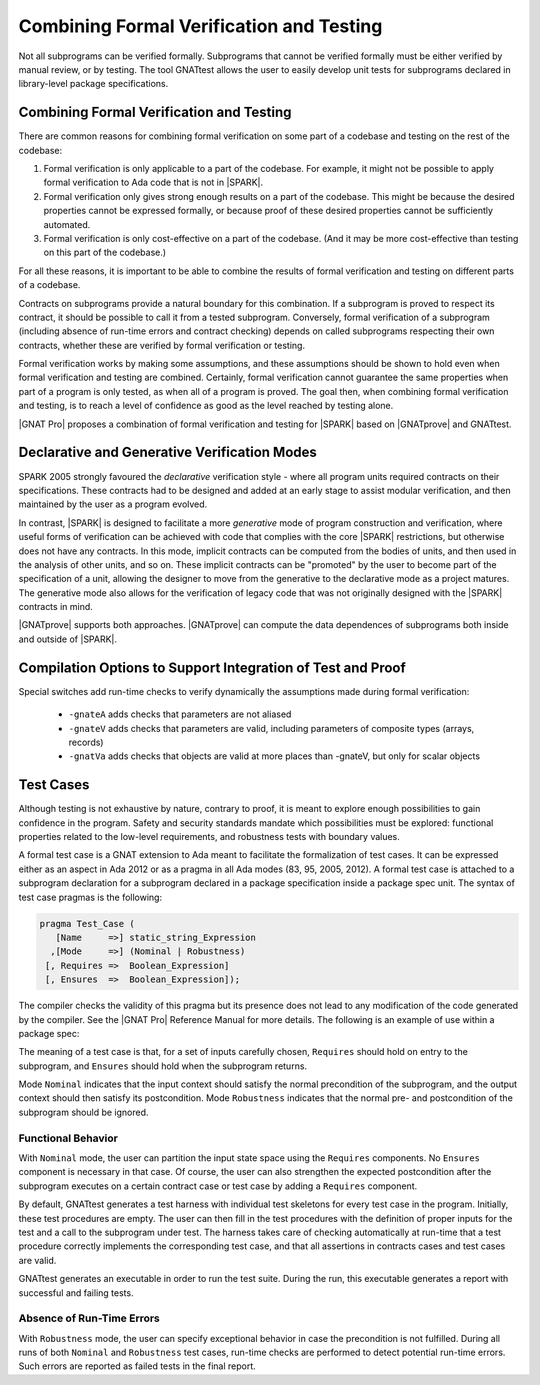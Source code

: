 .. _proof and test:

*****************************************
Combining Formal Verification and Testing
*****************************************

Not all subprograms can be verified formally. Subprograms that cannot be
verified formally must be either verified by manual review, or by testing. The
tool GNATtest allows the user to easily develop unit tests for subprograms
declared in library-level package specifications.

Combining Formal Verification and Testing
-----------------------------------------

There are common reasons for combining formal verification on some part
of a codebase and testing on the rest of the codebase:

#. Formal verification is only applicable to a part of the codebase. For
   example, it might not be possible to apply formal verification to Ada code
   that is not in |SPARK|.

#. Formal verification only gives strong enough results on a part of the
   codebase. This might be because the desired properties cannot be expressed
   formally, or because proof of these desired properties cannot be
   sufficiently automated.

#. Formal verification is only cost-effective on a part of the codebase. (And
   it may be more cost-effective than testing on this part of the codebase.)

For all these reasons, it is important to be able to combine the results of
formal verification and testing on different parts of a codebase.

Contracts on subprograms provide a natural boundary for this combination. If a
subprogram is proved to respect its contract, it should be possible to call it
from a tested subprogram. Conversely, formal verification of a subprogram
(including absence of run-time errors and contract checking) depends on called
subprograms respecting their own contracts, whether these are verified by
formal verification or testing.

Formal verification works by making some assumptions, and these assumptions
should be shown to hold even when formal verification and testing are
combined. Certainly, formal verification cannot guarantee the same
properties when part of a program is only tested, as when all of a program is
proved. The goal then, when combining formal verification and testing, is to
reach a level of confidence as good as the level reached by testing alone.

|GNAT Pro| proposes a combination of formal verification and testing for
|SPARK| based on |GNATprove| and GNATtest.

Declarative and Generative Verification Modes
---------------------------------------------

SPARK 2005 strongly favoured the *declarative* verification style - where all
program units required contracts on their specifications.  These
contracts had to be designed and added at an early stage to assist modular
verification, and then maintained by the user as a program evolved.

In contrast, |SPARK| is designed to facilitate a more *generative* mode of
program construction and verification, where useful forms of verification can
be achieved with code that complies with the core |SPARK| restrictions, but
otherwise does not have any contracts.  In this mode, implicit contracts can be
computed from the bodies of units, and then used in the analysis of other
units, and so on.  These implicit contracts can be "promoted" by the user to
become part of the specification of a unit, allowing the designer to move from
the generative to the declarative mode as a project matures.  The
generative mode also allows for the verification of legacy code that was not
originally designed with the |SPARK| contracts in mind.

|GNATprove| supports both approaches. |GNATprove| can compute the data
dependences of subprograms both inside and outside of |SPARK|.

Compilation Options to Support Integration of Test and Proof
------------------------------------------------------------

..
   In order to combine formal verification with testing, the program should
   respect a number of restrictions, even on code that is not in |SPARK|. These
   restrictions are:

   .. code-block:: ada

      pragma Restrictions (
               No_Access_Subprograms,
               No_Finalization,
               No_Implicit_Aliasing);

Special switches add run-time checks to verify dynamically the
assumptions made during formal verification:

 * ``-gnateA`` adds checks that parameters are not aliased
 * ``-gnateV`` adds checks that parameters are valid, including parameters of
   composite types (arrays, records)
 * ``-gnatVa`` adds checks that objects are valid at more places than -gnateV,
   but only for scalar objects

Test Cases
----------

Although testing is not exhaustive by nature, contrary to proof, it is meant to
explore enough possibilities to gain confidence in the program. Safety and
security standards mandate which possibilities must be explored: functional
properties related to the low-level requirements, and robustness tests
with boundary values.

A formal test case is a GNAT extension to Ada meant to
facilitate the formalization of test cases. It can be expressed either as an
aspect in Ada 2012 or as a pragma in all Ada modes (83, 95, 2005, 2012). A
formal test case is attached to a subprogram declaration for a subprogram
declared in a package specification inside a package spec unit.  The syntax of
test case pragmas is the following:

.. code-block:: ada

   pragma Test_Case (
      [Name     =>] static_string_Expression
     ,[Mode     =>] (Nominal | Robustness)
    [, Requires =>  Boolean_Expression]
    [, Ensures  =>  Boolean_Expression]);

The compiler checks the validity of this pragma but its presence does not lead
to any modification of the code generated by the compiler. See the |GNAT Pro|
Reference Manual for more details. The following is an example of use within a
package spec:

.. code-block:: ada
   :linenos:

   package Math_Functions is
      ...
      function Sqrt (Arg : Float) return Float;
      pragma Test_Case (Name     => "Test 1",
                        Mode     => Nominal,
                        Requires => Arg < 10000,
                        Ensures  => Sqrt'Result < 10);
      ...
   end Math_Functions;

The meaning of a test case is that, for a set of inputs carefully chosen,
``Requires`` should hold on entry to the subprogram, and ``Ensures`` should
hold when the subprogram returns.

Mode ``Nominal`` indicates that the input context should satisfy the normal
precondition of the subprogram, and the output context should then satisfy its
postcondition. Mode ``Robustness`` indicates that the normal pre- and
postcondition of the subprogram should be ignored.

Functional Behavior
^^^^^^^^^^^^^^^^^^^

With ``Nominal`` mode, the user can partition the input state space using
the ``Requires`` components. No ``Ensures`` component is necessary in that
case. Of course, the user can also strengthen the expected postcondition after
the subprogram executes on a certain contract case or test case by adding a
``Requires`` component.

By default, GNATtest generates a test harness with individual test skeletons
for every test case in the program.
Initially, these test procedures are empty. The user can then fill in the test
procedures with the definition of proper inputs for the test and a call to the
subprogram under test. The harness takes care of checking automatically at
run-time that a test procedure correctly implements the corresponding test
case, and that all assertions in contracts cases and test cases are valid.

GNATtest generates an executable in order to run the test suite. During the
run, this executable generates a report with successful and failing tests.

Absence of Run-Time Errors
^^^^^^^^^^^^^^^^^^^^^^^^^^

With ``Robustness`` mode, the user can specify exceptional behavior in case the
precondition is not fulfilled. During all runs of both ``Nominal`` and
``Robustness`` test cases, run-time checks are performed to
detect potential run-time errors. Such errors are reported as failed tests in
the final report.
